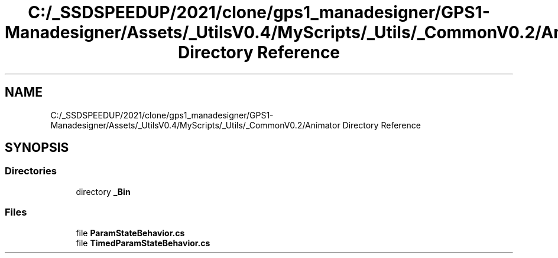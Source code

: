 .TH "C:/_SSDSPEEDUP/2021/clone/gps1_manadesigner/GPS1-Manadesigner/Assets/_UtilsV0.4/MyScripts/_Utils/_CommonV0.2/Animator Directory Reference" 3 "Sun Dec 12 2021" "10,000 meters below" \" -*- nroff -*-
.ad l
.nh
.SH NAME
C:/_SSDSPEEDUP/2021/clone/gps1_manadesigner/GPS1-Manadesigner/Assets/_UtilsV0.4/MyScripts/_Utils/_CommonV0.2/Animator Directory Reference
.SH SYNOPSIS
.br
.PP
.SS "Directories"

.in +1c
.ti -1c
.RI "directory \fB_Bin\fP"
.br
.in -1c
.SS "Files"

.in +1c
.ti -1c
.RI "file \fBParamStateBehavior\&.cs\fP"
.br
.ti -1c
.RI "file \fBTimedParamStateBehavior\&.cs\fP"
.br
.in -1c

